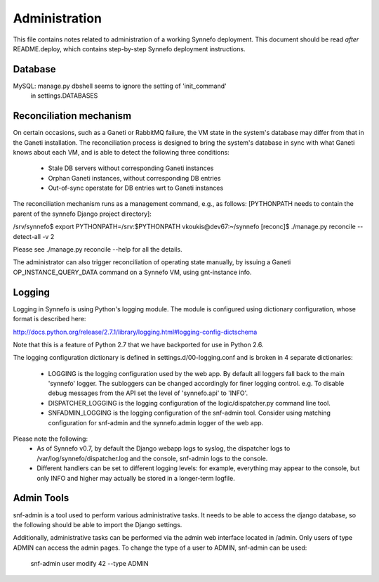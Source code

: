 Administration
==============

This file contains notes related to administration of a working Synnefo
deployment. This document should be read *after* README.deploy, which contains
step-by-step Synnefo deployment instructions.


Database
--------

MySQL: manage.py dbshell seems to ignore the setting of 'init_command'
       in settings.DATABASES


Reconciliation mechanism
------------------------

On certain occasions, such as a Ganeti or RabbitMQ failure, the VM state in the
system's database may differ from that in the Ganeti installation. The
reconciliation process is designed to bring the system's database in sync with
what Ganeti knows about each VM, and is able to detect the following three
conditions:

 * Stale DB servers without corresponding Ganeti instances
 * Orphan Ganeti instances, without corresponding DB entries
 * Out-of-sync operstate for DB entries wrt to Ganeti instances

The reconciliation mechanism runs as a management command, e.g., as follows:
[PYTHONPATH needs to contain the parent of the synnefo Django project
directory]:

/srv/synnefo$ export PYTHONPATH=/srv:$PYTHONPATH
vkoukis@dev67:~/synnefo [reconc]$ ./manage.py reconcile --detect-all -v 2

Please see ./manage.py reconcile --help for all the details.

The administrator can also trigger reconciliation of operating state manually,
by issuing a Ganeti OP_INSTANCE_QUERY_DATA command on a Synnefo VM, using
gnt-instance info.


Logging
-------

Logging in Synnefo is using Python's logging module. The module is configured
using dictionary configuration, whose format is described here:

http://docs.python.org/release/2.7.1/library/logging.html#logging-config-dictschema

Note that this is a feature of Python 2.7 that we have backported for use in
Python 2.6.

The logging configuration dictionary is defined in settings.d/00-logging.conf
and is broken in 4 separate dictionaries:

  * LOGGING is the logging configuration used by the web app. By default all
    loggers fall back to the main 'synnefo' logger. The subloggers can be
    changed accordingly for finer logging control. e.g. To disable debug
    messages from the API set the level of 'synnefo.api' to 'INFO'.
  
  * DISPATCHER_LOGGING is the logging configuration of the logic/dispatcher.py
    command line tool.
  
  * SNFADMIN_LOGGING is the logging configuration of the snf-admin tool.
    Consider using matching configuration for snf-admin and the synnefo.admin
    logger of the web app.

Please note the following:
  * As of Synnefo v0.7, by default the Django webapp logs to syslog, the
    dispatcher logs to /var/log/synnefo/dispatcher.log and the console,
    snf-admin logs to the console.
  * Different handlers can be set to different logging levels:
    for example, everything may appear to the console, but only INFO and higher
    may actually be stored in a longer-term logfile.


Admin Tools
-----------

snf-admin is a tool used to perform various administrative tasks. It needs to
be able to access the django database, so the following should be able to import
the Django settings.

Additionally, administrative tasks can be performed via the admin web interface
located in /admin. Only users of type ADMIN can access the admin pages. To change
the type of a user to ADMIN, snf-admin can be used:

   snf-admin user modify 42 --type ADMIN
